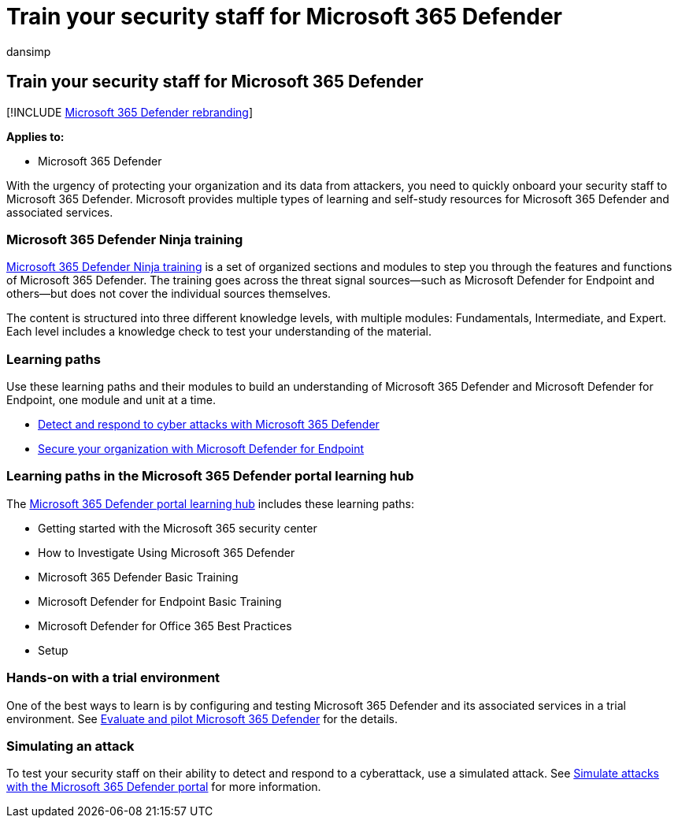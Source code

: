 = Train your security staff for Microsoft 365 Defender
:audience: ITPro
:author: dansimp
:description: Get to the key training resources for quick ramp-up of your security staff.
:f1.keywords: ["NOCSH"]
:keywords: videos, self-help, self-study, ramp-up, instruction, courses, learning path, Microsoft Learn, course, courses, SecOps, security analyst
:manager: dansimp
:ms.author: dansimp
:ms.collection: ["M365-security-compliance", "m365initiative-m365-defender"]
:ms.localizationpriority: medium
:ms.mktglfcycl: deploy
:ms.pagetype: security
:ms.service: microsoft-365-security
:ms.sitesec: library
:ms.subservice: m365d
:ms.topic: conceptual
:search.appverid: ["MOE150", "MET150"]
:search.product: eADQiWindows 10XVcnh

== Train your security staff for Microsoft 365 Defender

[!INCLUDE xref:../includes/microsoft-defender.adoc[Microsoft 365 Defender rebranding]]

*Applies to:*

* Microsoft 365 Defender

With the urgency of protecting your organization and its data from attackers, you need to quickly onboard your security staff to Microsoft 365 Defender.
Microsoft provides multiple types of learning and self-study resources for Microsoft 365 Defender and associated services.

=== Microsoft 365 Defender Ninja training

https://techcommunity.microsoft.com/t5/microsoft-365-defender/become-a-microsoft-365-defender-ninja/ba-p/1789376[Microsoft 365 Defender Ninja training] is a set of organized sections and modules to step you through the features and functions of Microsoft 365 Defender.
The training goes across the threat signal sources&mdash;such as Microsoft Defender for Endpoint and others&mdash;but does not cover the individual sources themselves.

The content is structured into three different knowledge levels, with multiple modules: Fundamentals, Intermediate, and Expert.
Each level includes a knowledge check to test your understanding of the material.

=== Learning paths

Use these learning paths and their modules to build an understanding of Microsoft 365 Defender and Microsoft Defender for Endpoint, one module and unit at a time.

* link:/training/paths/defender-detect-respond/[Detect and respond to cyber attacks with Microsoft 365 Defender]
* link:/training/paths/defender-endpoint-fundamentals/[Secure your organization with Microsoft Defender for Endpoint]

=== Learning paths in the Microsoft 365 Defender portal learning hub

The https://security.microsoft.com/learning[Microsoft 365 Defender portal learning hub] includes these learning paths:

* Getting started with the Microsoft 365 security center
* How to Investigate Using Microsoft 365 Defender
* Microsoft 365 Defender Basic Training
* Microsoft Defender for Endpoint Basic Training
* Microsoft Defender for Office 365 Best Practices
* Setup

=== Hands-on with a trial environment

One of the best ways to learn is by configuring and testing Microsoft 365 Defender and its associated services in a trial environment.
See xref:eval-overview.adoc[Evaluate and pilot Microsoft 365 Defender] for the details.

=== Simulating an attack

To test your security staff on their ability to detect and respond to a cyberattack, use a simulated attack.
See link:eval-defender-investigate-respond-simulate-attack.md#simulate-attacks-with-the-microsoft-365-defender-portal[Simulate attacks with the Microsoft 365 Defender portal] for more information.

